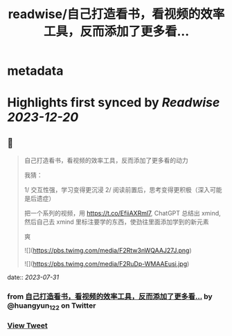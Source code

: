 :PROPERTIES:
:title: readwise/自己打造看书，看视频的效率工具，反而添加了更多看...
:END:


* metadata
:PROPERTIES:
:author: [[huangyun_122 on Twitter]]
:full-title: "自己打造看书，看视频的效率工具，反而添加了更多看..."
:category: [[tweets]]
:url: https://twitter.com/huangyun_122/status/1685593195910967296
:image-url: https://pbs.twimg.com/profile_images/1183766724534882305/SIxSKinT.jpg
:END:

* Highlights first synced by [[Readwise]] [[2023-12-20]]
** 📌
#+BEGIN_QUOTE
自己打造看书，看视频的效率工具，反而添加了更多看的动力

我猜：

1/  交互性强，学习变得更沉浸
2/  阅读前置后，思考变得更积极（深入可能是后遗症）

把一个系列的视频，用 https://t.co/EfiiAXRml7, ChatGPT 总结出 xmind, 然后自己去 xmind 里标注要学的东西，使劲往里面添加学到的新元素

爽 

![](https://pbs.twimg.com/media/F2Rtw3nWQAAJ27J.png) 

![](https://pbs.twimg.com/media/F2RuDp-WMAAEusi.jpg) 
#+END_QUOTE
    date:: [[2023-07-31]]
*** from _自己打造看书，看视频的效率工具，反而添加了更多看..._ by @huangyun_122 on Twitter
*** [[https://twitter.com/huangyun_122/status/1685593195910967296][View Tweet]]